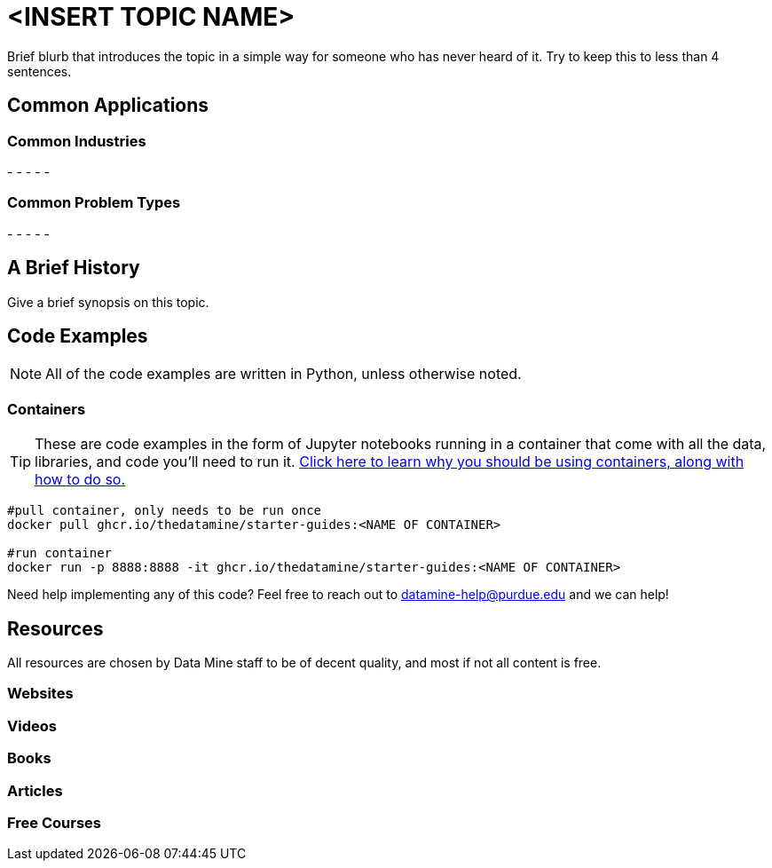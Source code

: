 = <INSERT TOPIC NAME>

Brief blurb that introduces the topic in a simple way for someone who has never heard of it. Try to keep this to less than 4 sentences.

== Common Applications

=== Common Industries

- 
- 
- 
- 
- 

=== Common Problem Types

- 
- 
- 
- 
- 

== A Brief History

Give a brief synopsis on this topic.

== Code Examples

NOTE: All of the code examples are written in Python, unless otherwise noted.

=== Containers

TIP: These are code examples in the form of Jupyter notebooks running in a container that come with all the data, libraries, and code you'll need to run it. https://the-examples-book.com/starter-guides/data-engineering/containers/using-data-mine-containers[Click here to learn why you should be using containers, along with how to do so.]

[source,bash]
----
#pull container, only needs to be run once
docker pull ghcr.io/thedatamine/starter-guides:<NAME OF CONTAINER>

#run container
docker run -p 8888:8888 -it ghcr.io/thedatamine/starter-guides:<NAME OF CONTAINER>
----

Need help implementing any of this code? Feel free to reach out to mailto:datamine-help@purdue.edu[datamine-help@purdue.edu] and we can help!

== Resources

All resources are chosen by Data Mine staff to be of decent quality, and most if not all content is free. 

=== Websites



=== Videos



=== Books



=== Articles



=== Free Courses    


